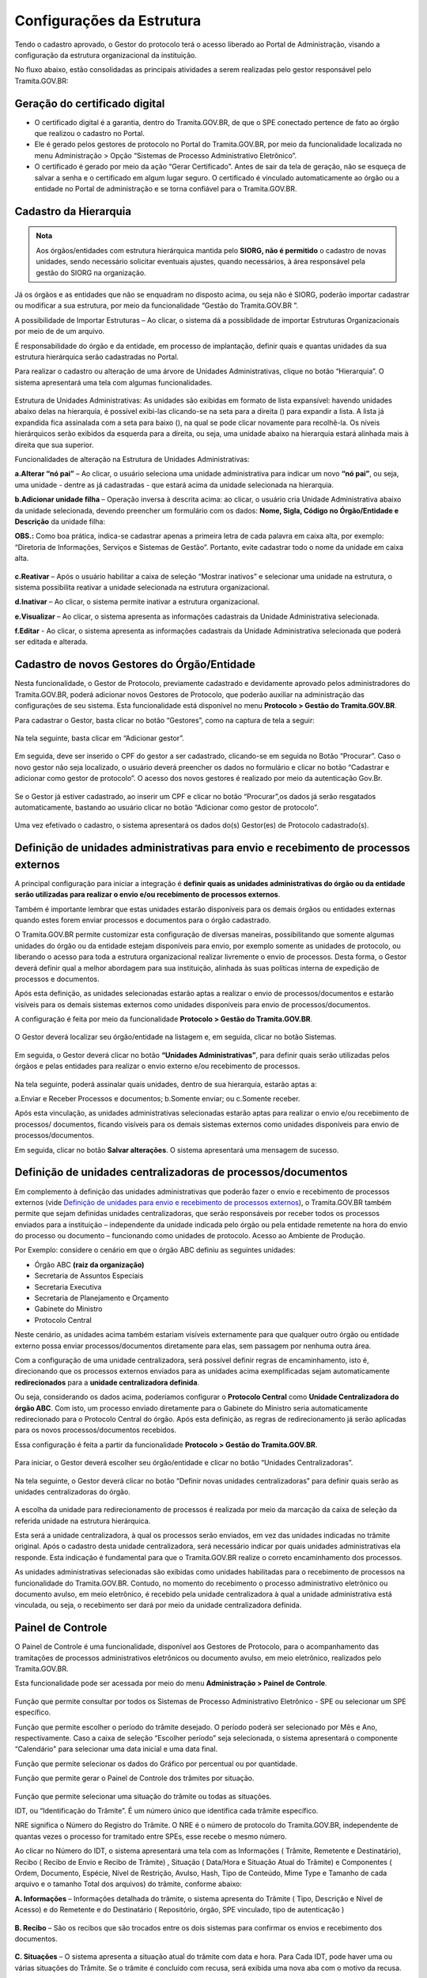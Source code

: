 Configurações da Estrutura
===========================

Tendo o cadastro aprovado, o Gestor do protocolo terá o acesso liberado ao Portal de Administração, visando a configuração da estrutura organizacional da instituição.

No fluxo abaixo, estão consolidadas as principais atividades a serem realizadas pelo gestor responsável pelo Tramita.GOV.BR:
 

.. figure:: _static/images/fluxo_adesao_configuracao_tramita.png

Geração do certificado digital
++++++++++++++++++++++++++++++

* O certificado digital é a garantia, dentro do Tramita.GOV.BR, de que o SPE conectado pertence de fato ao órgão que realizou o cadastro no Portal.

* Ele é gerado pelos gestores de protocolo no Portal do Tramita.GOV.BR, por meio da funcionalidade localizada no menu Administração > Opção “Sistemas de Processo Administrativo Eletrônico”.

* O certificado é gerado por meio da ação “Gerar Certificado”. Antes de sair da tela de geração, não se esqueça de salvar a senha e o certificado em algum lugar seguro. O certificado é vinculado automaticamente ao órgão ou a entidade no Portal de administração e se torna confiável para o Tramita.GOV.BR.


.. figure:: _static/images/Geracao_de_Certificado_por_meio_do_Portal_do_Barramento.gif

Cadastro da Hierarquia
++++++++++++++++++++++


.. admonition:: Nota

   Aos órgãos/entidades com estrutura hierárquica mantida pelo **SIORG, não é permitido** o cadastro de novas unidades, sendo necessário solicitar eventuais ajustes, quando necessários, à área responsável pela gestão do SIORG na organização.

 
Já os órgãos e as entidades que não se enquadram no disposto acima, ou seja não é SIORG, poderão importar cadastrar ou modificar a sua estrutura, por meio da funcionalidade “Gestão do Tramita.GOV.BR ”.

A possibilidade de Importar Estruturas – Ao clicar, o sistema dá a possiblidade de importar Estruturas Organizacionais por meio de de um arquivo.

É responsabilidade do órgão e da entidade, em processo de implantação, definir quais e quantas unidades da sua estrutura hierárquica serão cadastradas no Portal.


Para realizar o cadastro ou alteração de uma árvore de Unidades Administrativas, clique no botão “Hierarquia”. O sistema apresentará uma tela com algumas funcionalidades.


.. figure:: _static/images/Opcao_Hierarquia_do_Menu.gif

.. figure:: _static/images/Visualizacao_e_Edicao_da_Hierarquia.gif
 
Estrutura de Unidades Administrativas: As unidades são exibidas em formato de lista expansível: havendo unidades abaixo delas na hierarquia, é possível exibi-las clicando-se na seta para a direita (|seta_direita|) para expandir a lista. A lista já expandida fica assinalada com a seta para baixo (|seta_baixo|), na qual se pode clicar novamente para recolhê-la. Os níveis hierárquicos serão exibidos da esquerda para a direita, ou seja, uma unidade abaixo na hierarquia estará alinhada mais à direita que sua superior.

.. |seta_direita| image:: _static/images/icone_seta_direita.png
   :align: middle
   :width: 15

.. |seta_baixo| image:: _static/images/icone_seta_baixo.png
   :align: middle
   :width: 20


Funcionalidades de alteração na Estrutura de Unidades Administrativas:

**a.Alterar “nó pai”** – Ao clicar, o usuário seleciona uma unidade administrativa para indicar um novo **“nó pai”**, ou seja, uma unidade - dentre as já cadastradas - que estará acima da unidade selecionada na hierarquia.

**b.Adicionar unidade filha** – Operação inversa à descrita acima: ao clicar, o usuário cria Unidade Administrativa abaixo da unidade selecionada, devendo preencher um formulário com os dados: **Nome, Sigla, Código no Órgão/Entidade e Descrição** da unidade filha:

**OBS.:** Como boa prática, indica-se cadastrar apenas a primeira letra de cada palavra em caixa alta, por exemplo: “Diretoria de Informações, Serviços e Sistemas de Gestão”. Portanto, evite cadastrar todo o nome da unidade em caixa alta.

.. figure:: _static/images/Cadastro_de_Unidade_Filha.png

**c.Reativar** – Após o usuário habilitar a caixa de seleção “Mostrar inativos” e selecionar uma unidade na estrutura, o sistema possibilita reativar a unidade selecionada na estrutura organizacional.

**d.Inativar** – Ao clicar, o sistema permite inativar a estrutura organizacional.

**e.Visualizar** – Ao clicar, o sistema apresenta as informações cadastrais da Unidade Administrativa selecionada.

**f.Editar** - Ao clicar, o sistema apresenta as informações cadastrais da Unidade Administrativa selecionada que poderá ser editada e alterada.

Cadastro de novos Gestores do Órgão/Entidade
++++++++++++++++++++++++++++++++++++++++++++

Nesta funcionalidade, o Gestor de Protocolo, previamente cadastrado e devidamente aprovado pelos administradores do Tramita.GOV.BR, poderá adicionar novos Gestores de Protocolo, que poderão auxiliar na administração das configurações de seu sistema. Esta funcionalidade está disponível no menu **Protocolo > Gestão do Tramita.GOV.BR**.

Para cadastrar o Gestor, basta clicar no botão “Gestores”, como na captura de tela a seguir:

.. figure:: _static/images/Menu_Gestores.gif

Na tela seguinte, basta clicar em “Adicionar gestor”.


.. figure:: _static/images/Adicionar_Gestor.gif

Em seguida, deve ser inserido o CPF do gestor a ser cadastrado, clicando-se em seguida no Botão “Procurar”. Caso o novo gestor não seja localizado, o usuário deverá preencher os dados no formulário e clicar no botão “Cadastrar e adicionar como gestor de protocolo”. O acesso dos novos gestores é realizado por meio da autenticação Gov.Br.

.. figure:: _static/images/Dados_do_Gestor_de_Protocolo.gif

Se o Gestor já estiver cadastrado, ao inserir um CPF e clicar no botão “Procurar”,os dados já serão resgatados automaticamente, bastando ao usuário clicar no botão “Adicionar como gestor de protocolo”.


.. figure:: _static/images/Busca_de_Gestor_de_Protocolo_pelo_CPF.gif


Uma vez efetivado o cadastro, o sistema apresentará os dados do(s) Gestor(es) de Protocolo cadastrado(s).
 
.. figure:: _static/images/Lista_dos_Gestores_de_Protocolo_do_orgao_entidade.png


Definição de unidades administrativas para envio e recebimento de processos externos
++++++++++++++++++++++++++++++++++++++++++++++++++++++++++++++++++++++++++++++++++++

A principal configuração para iniciar a integração é **definir quais as unidades administrativas do órgão ou da entidade serão utilizadas para realizar o envio e/ou recebimento de processos externos**.

Também é importante lembrar que estas unidades estarão disponíveis para os demais órgãos ou entidades externas quando estes forem enviar processos e documentos para o órgão cadastrado.

O Tramita.GOV.BR permite customizar esta configuração de diversas maneiras, possibilitando que somente algumas unidades do órgão ou da entidade estejam disponíveis para envio, por exemplo somente as unidades de protocolo, ou liberando o acesso para toda a estrutura organizacional realizar livremente o envio de processos. Desta forma, o Gestor deverá definir qual a melhor abordagem para sua instituição, alinhada às suas políticas interna de expedição de processos e documentos.

Após esta definição, as unidades selecionadas estarão aptas a realizar o envio de processos/documentos e estarão visíveis para os demais sistemas externos como unidades disponíveis para envio de processos/documentos.

A configuração é feita por meio da funcionalidade **Protocolo > Gestão do Tramita.GOV.BR**.
 
.. figure:: _static/images/Botao_Sistemas.gif


O Gestor deverá localizar seu órgão/entidade na listagem e, em seguida, clicar no botão Sistemas.


.. figure:: _static/images/Botao_Unidades_Administrativas.gif


Em seguida, o Gestor deverá clicar no botão **“Unidades Administrativas”**, para definir quais serão utilizadas pelos órgãos e pelas entidades para realizar o envio externo e/ou recebimento de processos.

.. figure:: _static/images/Selecao_de_Unidades_Administrativas.gif

Na tela seguinte, poderá assinalar quais unidades, dentro de sua hierarquia, estarão aptas a:

a.Enviar e Receber Processos e documentos;
b.Somente enviar; ou
c.Somente receber.

Após esta vinculação, as unidades administrativas selecionadas estarão aptas para realizar o envio e/ou recebimento de processos/ documentos, ficando visíveis para os demais sistemas externos como unidades disponíveis para envio de processos/documentos.

Em seguida, clicar no botão **Salvar alterações**. O sistema apresentará uma mensagem de sucesso.

Definição de unidades centralizadoras de processos/documentos
+++++++++++++++++++++++++++++++++++++++++++++++++++++++++++++

Em complemento à definição das unidades administrativas que poderão fazer o envio e recebimento de processos externos (vide `Definição de unidades para envio e recebimento de processos externos <https://manuais.processoeletronico.gov.br/pt_BR/latest/TRAMITA.GOV.BR/CONFIGURACAO_DA_ESTRUTURA.html#definicao-de-unidades-administrativas-para-envio-e-recebimento-de-processos-externos>`_), o Tramita.GOV.BR também permite que sejam definidas unidades centralizadoras, que serão responsáveis por receber todos os processos enviados para a instituição – independente da unidade indicada pelo órgão ou pela entidade remetente na hora do envio do processo ou documento – funcionando como unidades de protocolo. Acesso ao Ambiente de Produção.

Por Exemplo: considere o cenário em que o órgão ABC definiu as seguintes unidades:
 
•	Órgão ABC **(raiz da organização)**
•	Secretaria de Assuntos Especiais
•	Secretaria Executiva
•	Secretaria de Planejamento e Orçamento
•	Gabinete do Ministro
•	Protocolo Central

Neste cenário, as unidades acima também estariam visíveis externamente para que qualquer outro órgão ou entidade externo possa enviar processos/documentos diretamente para elas, sem passagem por nenhuma outra área.

Com a configuração de uma unidade centralizadora, será possível definir regras de encaminhamento, isto é, direcionando que os processos externos enviados para as unidades acima exemplificadas sejam automaticamente **redirecionados** para a **unidade centralizadora definida**.
 
Ou seja, considerando os dados acima, poderíamos configurar o **Protocolo Central** como **Unidade Centralizadora do órgão ABC**. Com isto, um processo enviado diretamente para o Gabinete do Ministro seria automaticamente redirecionado para o Protocolo Central do órgão. Após esta definição, as regras de redirecionamento já serão aplicadas para os novos processos/documentos recebidos.

Essa configuração é feita a partir da funcionalidade **Protocolo > Gestão do Tramita.GOV.BR**.

.. figure:: _static/images/Funcionalidade_Unidades_Centralizadoras.gif

Para iniciar, o Gestor deverá escolher seu órgão/entidade e clicar no botão “Unidades Centralizadoras”.

.. figure:: _static/images/Botao_Definir_novas_unidades_centralizadoras.gif

Na tela seguinte, o Gestor deverá clicar no botão “Definir novas unidades centralizadoras” para definir quais serão as unidades centralizadoras do órgão.

.. figure:: _static/images/Definir_Unidades_Centralizadoras.gif

A escolha da unidade para redirecionamento de processos é realizada por meio da marcação da caixa de seleção da referida unidade na estrutura hierárquica.

Esta será a unidade centralizadora, à qual os processos serão enviados, em vez das unidades indicadas no trâmite original. Após o cadastro desta unidade centralizadora, será necessário indicar por quais unidades administrativas ela responde. Esta indicação é fundamental para que o Tramita.GOV.BR realize o correto encaminhamento dos processos.

As unidades administrativas selecionadas são exibidas como unidades habilitadas para o recebimento de processos na funcionalidade do Tramita.GOV.BR. Contudo, no momento do recebimento o processo administrativo eletrônico ou documento avulso, em meio eletrônico, é recebido pela unidade centralizadora à qual a unidade administrativa está vinculada, ou seja, o recebimento ser dará por meio da unidade centralizadora definida.

Painel de Controle
++++++++++++++++++

O Painel de Controle é uma funcionalidade, disponível aos Gestores de Protocolo, para o acompanhamento das tramitações de processos administrativos eletrônicos ou documento avulso, em meio eletrônico, realizados pelo Tramita.GOV.BR.

Esta funcionalidade pode ser acessada por meio do menu **Administração > Painel de Controle**.
 
.. figure:: _static/images/Filtros_da_Funcionalidade_Painel_de_Controle.gif


Função que permite consultar por todos os Sistemas de Processo Administrativo Eletrônico - SPE ou selecionar um SPE específico.

Função que permite escolher o período do trâmite desejado. O período poderá ser selecionado por Mês e Ano, respectivamente. Caso a caixa de seleção “Escolher período” seja selecionada, o sistema apresentará o componente “Calendário" para selecionar uma data inicial e uma data final.

Função que permite selecionar os dados do Gráfico por percentual ou por quantidade.

Função que permite gerar o Painel de Controle dos trâmites por situação.

.. figure:: _static/images/Resultado_da_Pesquisa_do_Painel_de_Controle.gif

Função que permite selecionar uma situação do trâmite ou todas as situações.

IDT, ou “Identificação do Trâmite”. É um número único que identifica cada trâmite específico.

NRE significa o Número do Registro do Trâmite. O NRE é o número de protocolo do Tramita.GOV.BR, independente de quantas vezes o processo for tramitado entre SPEs, esse recebe o mesmo número.
 
Ao clicar no Número do IDT, o sistema apresentará uma tela com as Informações ( Trâmite, Remetente e Destinatário), Recibo ( Recibo de Envio e Recibo de Trâmite) , Situação ( Data/Hora e Situação Atual do Trâmite) e Componentes ( Ordem, Documento, Espécie, Nível de Restrição, Avulso, Hash, Tipo de Conteúdo, Mime Type e Tamanho de cada arquivo e o tamanho Total dos arquivos) do trâmite, conforme abaixo:

**A. Informações** – Informações detalhada do trâmite, o sistema apresenta do Trâmite ( Tipo, Descrição e Nível de Acesso) e do Remetente e do Destinatário ( Repositório, órgão, SPE vinculado, tipo de autenticação )

.. figure:: _static/images/Informações_do_Tramite.gif

**B. Recibo** – São os recibos que são trocados entre os dois sistemas para confirmar os envios e recebimento dos documentos.

.. figure:: _static/images/Painel_de_Controle_02_Informacoes_para_Recibo.gif

**C. Situações** – O sistema apresenta a situação atual do trâmite com data e hora. Para Cada IDT, pode haver uma ou várias situações do Trâmite. Se o trâmite é concluído com recusa, será exibida uma nova aba com o motivo da recusa.

.. figure:: _static/images/Painel_de_Controle_03_Informacoes_para_Situacao.gif

**D. Componentes** – São os componentes digitais que foram tramitados no IDT. O sistema apresenta a Ordem, Documento, Espécie, Nível de Restrição, Avulso, Hash, Tipo de Conteúdo, MimeType e Tamanho individual e Total dos arquivos do trâmite.

.. figure:: _static/images/Painel_de_Controle_04_Informacoes_para_Componentes.gif

**E. Recusa** –  É exibida apenas quando o trâmite é concluído com recusa. Com essa aba é possível consultar a justificativa de recusa do processo ou documento avulso.

.. figure:: _static/images/GifRecusasTramita.gif

